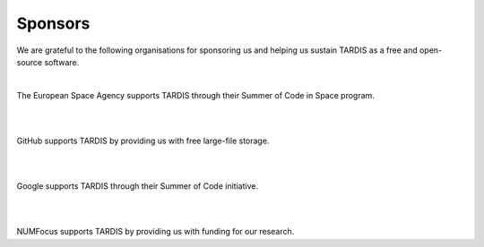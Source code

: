 ********
Sponsors
********

We are grateful to the following organisations for sponsoring us and helping us sustain TARDIS as a free and 
open-source software.

|

.. image:: graphics/esa.png
    :width: 500
    :target: https://www.esa.int/

The European Space Agency supports TARDIS through their Summer of Code in Space program.

|
|

.. image:: graphics/github.png
    :width: 500
    :target: https://github.com/

GitHub supports TARDIS by providing us with free large-file storage.

|
|

.. image:: graphics/google.png
    :width: 500
    :target: https://summerofcode.withgoogle.com/

Google supports TARDIS through their Summer of Code initiative.

|
|

.. image:: graphics/numfocus.png
    :width: 500
    :target: https://numfocus.org/

NUMFocus supports TARDIS by providing us with funding for our research.